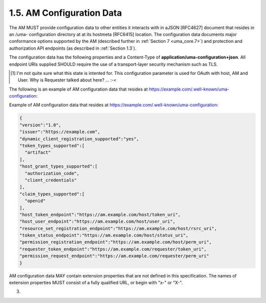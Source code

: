 1.5.  AM Configuration Data
------------------------------------


The AM MUST provide configuration data to other entities it interacts
with in aJSON [RFC4627] document that resides in an /uma-
configuration directory at at its hostmeta [RFC6415] location.  The
configuration data documents major conformance options supported by
the AM (described further in :ref:`Section 7 <uma_core.7>`) and protection and
authorization API endpoints (as described in :ref:`Section 1.3`).

The configuration data has the following properties and a Content-Type 
of **application/uma-configuration+json**.  
All endpoint URIs supplied SHOULD require the use of a transport-layer security mechanism such as TLS.

.. glossary::

   version
         REQUIRED.  The version of the UMA core protocol to which this
         AM conforms.  The value MUST be the string "1.0".

   issuer
         REQUIRED.  A URI indicating the party operating the AM.

   dynamic_client_registration_supported
         OPTIONAL.  Whether dynamic client registration, such as through
         [OCDynClientReg], is supported for both hosts and requesters.
         The value, if this property is present, the value MUST be the
         string "yes" (dynamic registration is supported, using an
         unspecified method) or "no" (it is not supported; hosts and
         requesters are required to pre-register).  The default is AM-
         specific.  This property is not currently extensible.  (This
         conformance option is largely a placeholder for now.)

   token_types_supported
         REQUIRED.  

         Access token types produced by this AM.  

         The property value is an **array** of string values.  
         Currently the only string value for this property defined by this specification is ":term:`artifact`", 
         meaning an **opaque token string** whose associations 
         the :term:`host` MUST determine through a token status interaction with the :term:`AM` 
         (see :ref:`Section 3.3 <uma_core.3.3>`).  

         The AM is REQUIRED to support the **artifact** token type, 
         and to supply this string value explicitly.  
         The AM MAY declare its support for
         additional access token types by assigning each one a unique
         absolute URI in a string value in the array.

   host_grant_types_supported
         REQUIRED.  

         :term:`OAuth grant types` supported by this :term:`AM`.  
         The property value is an **array of string values**.  

         Each string value MUST be one of the :term:`grant_type` values defined in [:term:`OAuth2`], 
         or alternatively an :term:`extension grant type` 
         indicated by a **unique absolute URI**.  

         The AM is REQUIRED to support the ":term:`authorization_code`" and 
         ":term:`client_credentials`" :term:`grant types`, 
         and to supply these values explicitly.  

         The :term:`authorization_code` :term:`grant type` is primarily intended for use with :term:`hosts`, 
         and the :term:`client_credentials` grant type is primarily intended for use with :term:`requesters`. [#]_

   claim_types_supported
         OPTIONAL.  

         Claim formats and associated sub-protocols for gathering claims from requesting parties, 
         as supported by this AM.  

         The property value is an array of string values.  
        
         Currently the only string value for this property defined by this specification is "openid", 
         for which details are supplied in :ref:`Section 3.6.1.1 <uma_core.3.6.1.1>`.  

         The AM MAY declare its support for additional claim types 
         by assigning each one a unique absolute URI in a string value in the array.

   host_token_endpoint
         REQUIRED.  The property value is a string conveying the host
         access token endpoint URI, at which the host asks for a host
         access token.  Available HTTP methods are as defined by
         [OAuth2] for a token endpoint.

   host_user_endpoint
         REQUIRED.  The property value is a string conveying the host
         user authorization endpoint URI, at which the host gathers the
         consent of the authorizing user for a host-AM relationship if
         it is using the "authorization_code" grant type.  Available
         HTTP methods are as defined by [OAuth2] for an end-user
         authorization endpoint.

   resource_set_registration_endpoint
         REQUIRED.  The property value is a string conveying the
         resource set registration endpoint URI, at which the host
         registers resource sets with the AM to put them under its
         protection (see :ref:`Section 2.4.3 <uma_core.2.4.3>`).  
         Requests to this endpoint
         require a host access token to be present.

   token_status_endpoint
         REQUIRED.  The property value is a string conveying the token
         status endpoint URI, at which the host requests the status of
         access tokens presented to them by requesters (see
         Section 3.3).  Requests to this endpoint require a host access
         token to be present.

   permission_registration_endpoint
         REQUIRED.  The property value is a string conveying the
         permission registration endpoint URI, at which the host
         registers permissions with the AM for which a requester will be
         seeking authorization (see Section 3.4).  Requests to this
         endpoint require a host access token to be present.

   requester_token_endpoint
         REQUIRED.  The property value is a string conveying the
         requester access token endpoint URI, at which the requester
         asks for an access token.  Available HTTP methods are as
         defined by [OAuth2] for a token issuance endpoint.

   permission_request_endpoint
         REQUIRED.  The property value is a string conveying the
         permission endpoint URI, at which the requester asks for
         authorization to have a new permission associated with its
         existing requester access token, which MUST accompany the
         request (see Section 3.5).

.. [#]  I'm not quite sure what this state is intented for. 
        This configuration parameter is used for OAuth with host, AM and User.
        Why is Requester talked about here? ... :-<

The following is an example of AM configuration data that resides at
https://example.com/.well-known/uma-configuration:

Example of AM configuration data that resides at
https://example.com/.well-known/uma-configuration:

.. code-block:: javascript

    {
    "version":"1.0",
    "issuer":"https://example.com",
    "dynamic_client_registration_supported":"yes",
    "token_types_supported":[
      "artifact"
    ],
    "host_grant_types_supported":[
      "authorization_code",
      "client_credentials"
    ],
    "claim_types_supported":[
      "openid"
    ],
    "host_token_endpoint":"https://am.example.com/host/token_uri",
    "host_user_endpoint":"https://am.example.com/host/user_uri",
    "resource_set_registration_endpoint":"https://am.example.com/host/rsrc_uri",
    "token_status_endpoint":"https://am.example.com/host/status_uri",
    "permission_registration_endpoint":"https://am.example.com/host/perm_uri",
    "requester_token_endpoint":"https://am.example.com/requester/token_uri",
    "permission_request_endpoint":"https://am.example.com/requester/perm_uri"
    }

AM configuration data MAY contain extension properties that are not
defined in this specification.  The names of extension properties
MUST consist of a fully qualified URL, or begin with "x-" or "X-".


(03)
